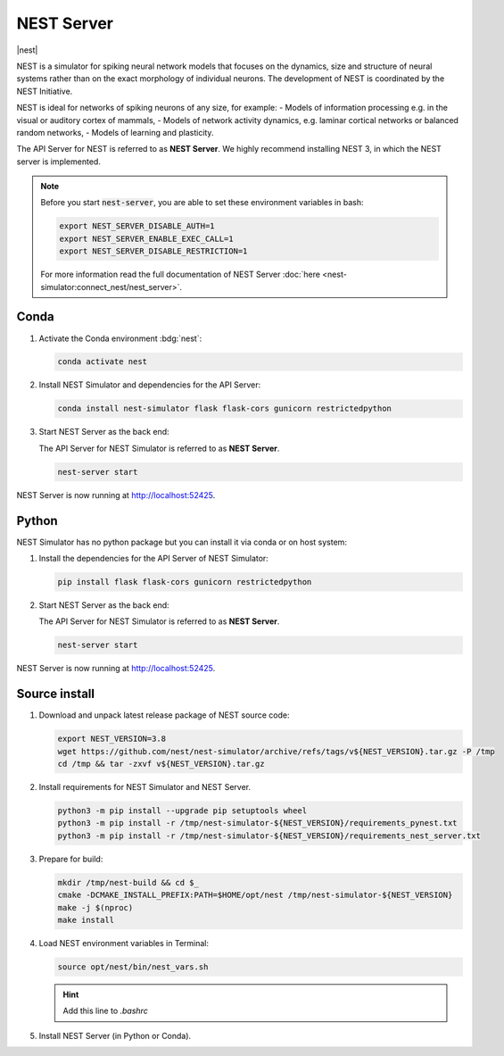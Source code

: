 .. _setup-nest-server:

NEST Server
===========

|nest|

NEST is a simulator for spiking neural network models that focuses on the dynamics, size and structure of neural systems
rather than on the exact morphology of individual neurons. The development of NEST is coordinated by the NEST
Initiative.

NEST is ideal for networks of spiking neurons of any size, for example:
- Models of information processing e.g. in the visual or auditory cortex of mammals,
- Models of network activity dynamics, e.g. laminar cortical networks or balanced random networks,
- Models of learning and plasticity.

.. seeAlso::
   Read the full installation guide of NEST Simulator :doc:`here <nest-simulator:installation/index>`.

The API Server for NEST is referred to as **NEST Server**. We highly recommend installing NEST 3, in which the NEST
server is implemented.

.. note::
   Before you start :code:`nest-server`, you are able to set these environment variables in bash:

   .. code-block:: bash

      export NEST_SERVER_DISABLE_AUTH=1
      export NEST_SERVER_ENABLE_EXEC_CALL=1
      export NEST_SERVER_DISABLE_RESTRICTION=1

   For more information read the full documentation of NEST Server
   :doc:`here <nest-simulator:connect_nest/nest_server>`.


Conda
-----

#. Activate the Conda environment :bdg:`nest`:

   .. code-block:: bash

      conda activate nest

#. Install NEST Simulator and dependencies for the API Server:

   .. code-block:: bash

      conda install nest-simulator flask flask-cors gunicorn restrictedpython

#. Start NEST Server as the back end:

   The API Server for NEST Simulator is referred to as **NEST Server**.

   .. code-block:: bash

      nest-server start

NEST Server is now running at http://localhost:52425.


Python
------

NEST Simulator has no python package but you can install it via conda or on host system:

#. Install the dependencies for the API Server of NEST Simulator:

   .. code-block:: bash

      pip install flask flask-cors gunicorn restrictedpython

#. Start NEST Server as the back end:

   The API Server for NEST Simulator is referred to as **NEST Server**.

   .. code-block:: bash

      nest-server start

NEST Server is now running at http://localhost:52425.


Source install
--------------

#. Download and unpack latest release package of NEST source code:

   .. code-block:: bash

      export NEST_VERSION=3.8
      wget https://github.com/nest/nest-simulator/archive/refs/tags/v${NEST_VERSION}.tar.gz -P /tmp
      cd /tmp && tar -zxvf v${NEST_VERSION}.tar.gz

#. Install requirements for NEST Simulator and NEST Server.

   .. code-block:: bash

      python3 -m pip install --upgrade pip setuptools wheel
      python3 -m pip install -r /tmp/nest-simulator-${NEST_VERSION}/requirements_pynest.txt
      python3 -m pip install -r /tmp/nest-simulator-${NEST_VERSION}/requirements_nest_server.txt

#. Prepare for build:

   .. code-block:: bash

      mkdir /tmp/nest-build && cd $_
      cmake -DCMAKE_INSTALL_PREFIX:PATH=$HOME/opt/nest /tmp/nest-simulator-${NEST_VERSION}
      make -j $(nproc)
      make install

#. Load NEST environment variables in Terminal:

   .. code-block:: bash

      source opt/nest/bin/nest_vars.sh

   .. hint::
      Add this line to `.bashrc`

#. Install NEST Server (in Python or Conda).